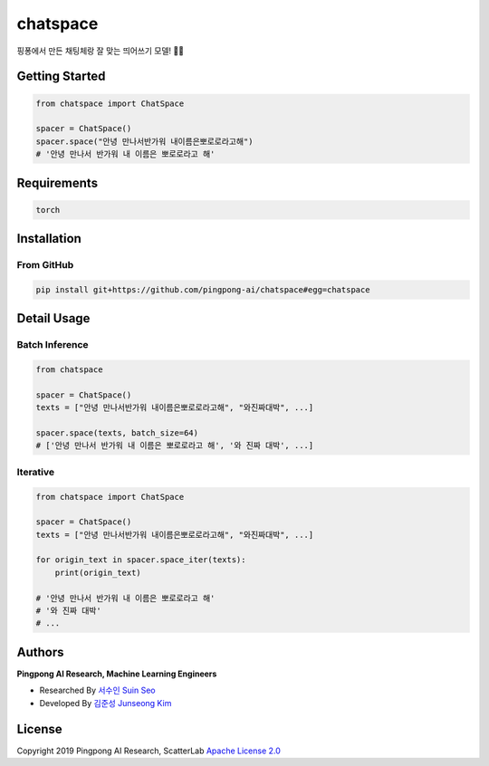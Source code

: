 =========
chatspace
=========

.. image:: https://travis-ci.com/pingpong-ai/chatspace.svg?branch=master
  :target: https://travis-ci.com/pingpong-ai/chatspace
.. image:: https://codecov.io/gh/pingpong-ai/chatspace/branch/master/graph/badge.svg
  :target: https://codecov.io/gh/pingpong-ai/chatspace


핑퐁에서 만든 채팅체랑 잘 맞는 띄어쓰기 모델! 🔪😎

Getting Started
---------------

.. code-block:: python

    from chatspace import ChatSpace

    spacer = ChatSpace()
    spacer.space("안녕 만나서반가워 내이름은뽀로로라고해")
    # '안녕 만나서 반가워 내 이름은 뽀로로라고 해'

Requirements
------------

.. code-block:: text

    torch


Installation
------------


From GitHub
~~~~~~~~~~~

.. code-block:: shell

    pip install git+https://github.com/pingpong-ai/chatspace#egg=chatspace

Detail Usage
------------

Batch Inference
~~~~~~~~~~~~~~~

.. code-block:: python

    from chatspace

    spacer = ChatSpace()
    texts = ["안녕 만나서반가워 내이름은뽀로로라고해", "와진짜대박", ...]

    spacer.space(texts, batch_size=64)
    # ['안녕 만나서 반가워 내 이름은 뽀로로라고 해', '와 진짜 대박', ...]

Iterative
~~~~~~~~~

.. code-block:: python

    from chatspace import ChatSpace

    spacer = ChatSpace()
    texts = ["안녕 만나서반가워 내이름은뽀로로라고해", "와진짜대박", ...]

    for origin_text in spacer.space_iter(texts):
        print(origin_text)

    # '안녕 만나서 반가워 내 이름은 뽀로로라고 해'
    # '와 진짜 대박'
    # ...

Authors
-------

**Pingpong AI Research, Machine Learning Engineers**

- Researched By `서수인 Suin Seo`_
- Developed By `김준성 Junseong Kim`_

.. _서수인 Suin Seo: suin@scatterlab.co.kr
.. _김준성 Junseong Kim: junseong.kim@scatterlab.co.kr

License
-------

Copyright 2019 Pingpong AI Research, ScatterLab `Apache License 2.0 <https://github.com/pingpong-ai/chatspace/blob/master/LICENSE>`_
